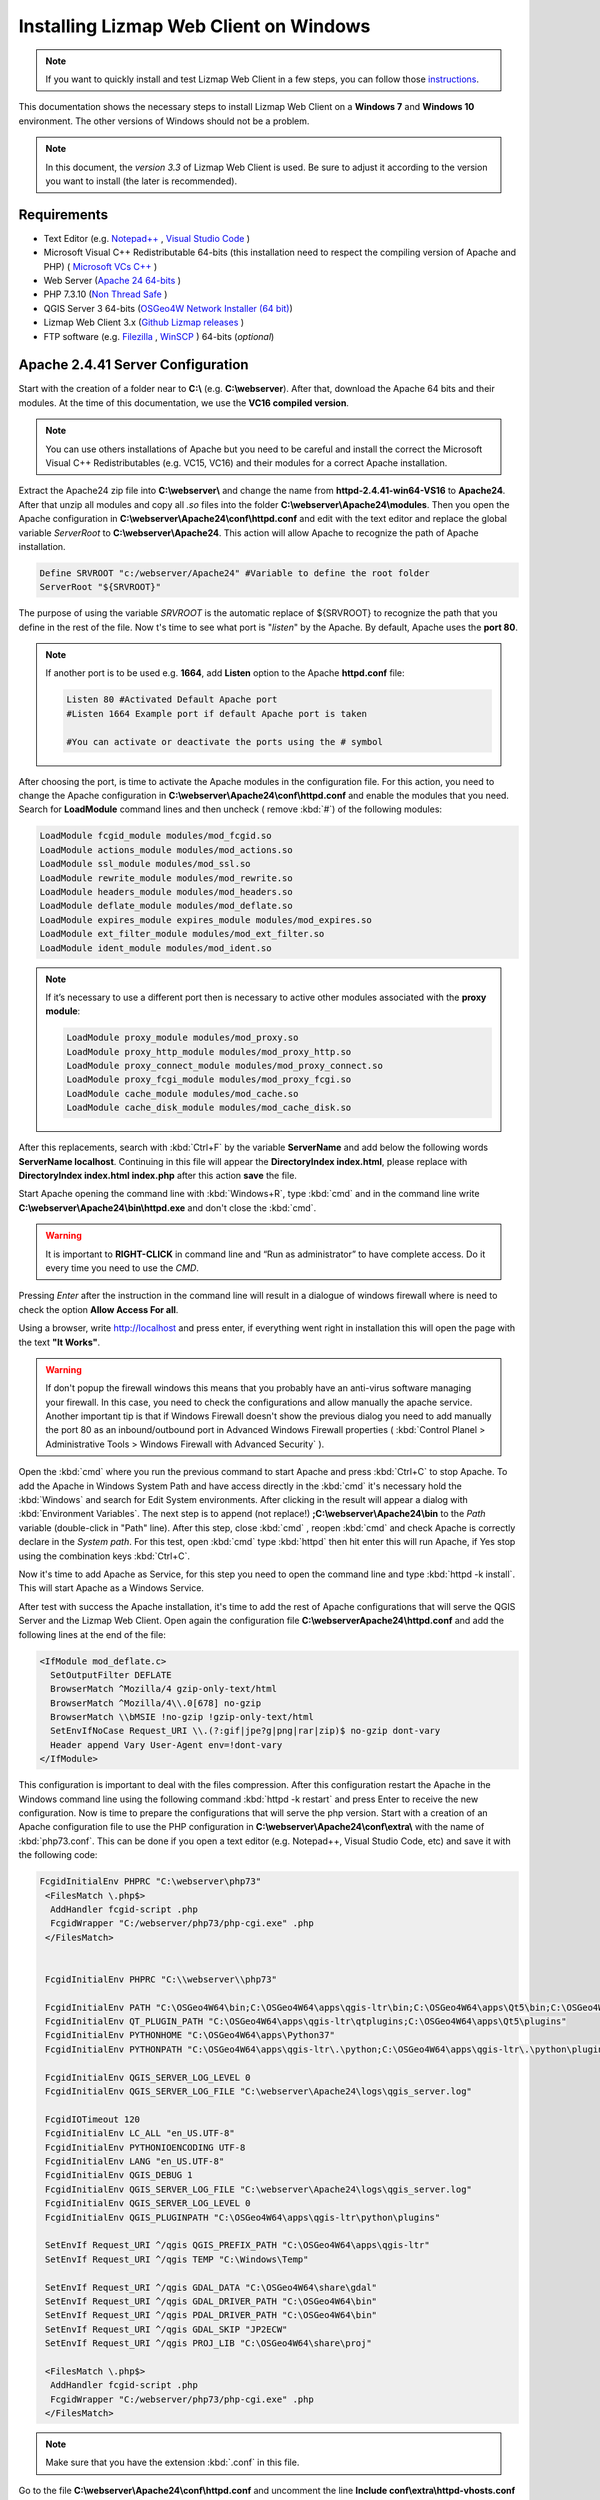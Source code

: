 =======================================
Installing Lizmap Web Client on Windows
=======================================

.. note:: If you want to quickly install and test Lizmap Web Client in a few steps, you can follow those `instructions <https://github.com/3liz/lizmap-docker-compose#run-lizmap-stack-with-docker-compose>`_.

This documentation shows the necessary steps to install Lizmap Web Client on a **Windows 7** and **Windows 10** environment. The other versions of Windows should not be a problem.

.. note:: In this document, the *version 3.3* of Lizmap Web Client is used. Be sure to adjust it according to the version you want to install (the later is recommended).

.. _requirements-label:

Requirements
------------

* Text Editor (e.g. `Notepad++ <https://notepad-plus-plus.org/>`_ , `Visual Studio Code <https://code.visualstudio.com/>`_ )
* Microsoft Visual C++ Redistributable 64-bits (this installation need to respect the compiling version of Apache and PHP) ( `Microsoft VCs C++ <https://support.microsoft.com/pt-pt/help/2977003/the-latest-supported-visual-c-downloads>`_ )
* Web Server (`Apache 24 64-bits <https://www.apachelounge.com/download>`_ )
* PHP 7.3.10 (`Non Thread Safe <https://windows.php.net/download/>`_ )
* QGIS Server 3 64-bits (`OSGeo4W Network Installer (64 bit) <https://download.osgeo.org/osgeo4w/osgeo4w-setup-x86_64.exe>`_)
* Lizmap Web Client 3.x (`Github Lizmap releases <https://github.com/3liz/lizmap-web-client/releases/>`_ )
* FTP software (e.g. `Filezilla <https://filezilla-project.org/>`_ , `WinSCP <https://winscp.net/eng/download.php>`_ ) 64-bits (*optional*)

Apache 2.4.41 Server Configuration
----------------------------------

Start with the creation of a folder near to **C:\\** (e.g. **C:\\webserver**). After that, download the Apache 64 bits and their modules. At the time of this documentation, we use the **VC16 compiled version**.

.. note:: You can use others installations of Apache but you need to be careful and install the correct the Microsoft Visual C++ Redistributables (e.g. VC15, VC16) and their modules for a correct Apache installation.

Extract the Apache24 zip file into **C:\\webserver\\** and change the name from **httpd-2.4.41-win64-VS16** to **Apache24**. After that unzip all modules and copy all *.so* files into the folder **C:\\webserver\\Apache24\\modules**.
Then you open the Apache configuration in **C:\\webserver\\Apache24\\conf\\httpd.conf** and edit with the text editor and replace the global variable *ServerRoot* to **C:\\webserver\\Apache24**. This action will allow Apache to recognize the path of Apache installation.

.. code-block:: apache

  Define SRVROOT "c:/webserver/Apache24" #Variable to define the root folder
  ServerRoot "${SRVROOT}"

The purpose of using the variable *SRVROOT* is the automatic replace of ${SRVROOT} to recognize the path that you define in the rest of the file. Now t's time to see what port is "*listen*" by the Apache. By default, Apache uses the **port 80**.

.. note:: If another port is to be used e.g. **1664**, add **Listen** option to the Apache **httpd.conf** file:

  .. code-block:: apache

    Listen 80 #Activated Default Apache port
    #Listen 1664 Example port if default Apache port is taken

    #You can activate or deactivate the ports using the # symbol

After choosing the port, is time to activate the Apache modules in the configuration file. For this action, you need
to change the Apache configuration in **C:\\webserver\\Apache24\\conf\\httpd.conf** and enable the modules that you need. Search for
**LoadModule** command lines and then uncheck ( remove :kbd:`#`) of the following modules:

.. code-block:: apache

  LoadModule fcgid_module modules/mod_fcgid.so
  LoadModule actions_module modules/mod_actions.so
  LoadModule ssl_module modules/mod_ssl.so
  LoadModule rewrite_module modules/mod_rewrite.so
  LoadModule headers_module modules/mod_headers.so
  LoadModule deflate_module modules/mod_deflate.so
  LoadModule expires_module expires_module modules/mod_expires.so
  LoadModule ext_filter_module modules/mod_ext_filter.so
  LoadModule ident_module modules/mod_ident.so

.. note:: If it’s necessary to use a different port then is necessary to active other modules associated with the **proxy module**:

  .. code-block:: apache

    LoadModule proxy_module modules/mod_proxy.so
    LoadModule proxy_http_module modules/mod_proxy_http.so
    LoadModule proxy_connect_module modules/mod_proxy_connect.so
    LoadModule proxy_fcgi_module modules/mod_proxy_fcgi.so
    LoadModule cache_module modules/mod_cache.so
    LoadModule cache_disk_module modules/mod_cache_disk.so

After this replacements, search with :kbd:`Ctrl+F` by the variable **ServerName** and add below the following words **ServerName localhost**. Continuing in this file will appear the **DirectoryIndex index.html**, please replace with **DirectoryIndex index.html index.php** after this action  **save** the file.

Start Apache opening the command line with :kbd:`Windows+R`, type :kbd:`cmd` and in the command line write **C:\\webserver\\Apache24\\bin\\httpd.exe** and don't close the :kbd:`cmd`.

.. warning:: It is important to **RIGHT-CLICK** in command line and “Run as administrator” to have complete access. Do it every time you need to use the *CMD*.


Pressing *Enter* after the instruction in the command line will result in a dialogue of windows firewall where is need to check the option **Allow Access For all**.

Using a browser, write http://localhost and press enter, if everything went right in installation this will open the page with the text **"It Works"**.

.. warning:: If don't popup the firewall windows this means that you probably have an anti-virus software managing your firewall. In this case, you need to check the configurations and allow manually the
   apache service. Another important tip is that if Windows Firewall doesn't show the previous dialog you need to add manually the port 80 as an inbound/outbound port in Advanced Windows Firewall properties ( :kbd:`Control Planel > Administrative Tools > Windows Firewall with Advanced Security` ).

Open the :kbd:`cmd` where you run the previous command to start Apache and press :kbd:`Ctrl+C` to stop Apache. To add the Apache in Windows System Path and have access directly in the :kbd:`cmd` it's necessary hold the :kbd:`Windows` and search for Edit System environments. After clicking in the result will appear a dialog with :kbd:`Environment Variables`. The next step is to append (not replace!) **;C:\\webserver\\Apache24\\bin** to the *Path* variable (double-click in "Path" line). After this step, close :kbd:`cmd` , reopen :kbd:`cmd` and check Apache is correctly declare in the *System path*. For this test, open :kbd:`cmd` type :kbd:`httpd` then hit enter this will run Apache, if Yes stop using the combination keys :kbd:`Ctrl+C`.

Now it's time to add Apache as Service, for this step you need to open the command line and type :kbd:`httpd -k install`. This will start Apache as a Windows Service.


After test with success the Apache installation, it's time to add the rest of Apache configurations that will serve the QGIS Server and the Lizmap Web Client. Open again the configuration file **C:\\webserver\Apache24\\httpd.conf** and add the following lines at the end of the file:

.. code-block:: apache

  <IfModule mod_deflate.c>
    SetOutputFilter DEFLATE
    BrowserMatch ^Mozilla/4 gzip-only-text/html
    BrowserMatch ^Mozilla/4\\.0[678] no-gzip
    BrowserMatch \\bMSIE !no-gzip !gzip-only-text/html
    SetEnvIfNoCase Request_URI \\.(?:gif|jpe?g|png|rar|zip)$ no-gzip dont-vary
    Header append Vary User-Agent env=!dont-vary
  </IfModule>

This configuration is important to deal with the files compression. After this configuration restart the Apache in the Windows command line using the following command :kbd:`httpd -k restart` and press Enter to receive the new configuration.
Now is time to prepare the configurations that will serve the php version. Start with a creation of an Apache configuration file to use the PHP configuration in **C:\\webserver\\Apache24\\conf\\extra\\** with the name of :kbd:`php73.conf`. This can be done if you open a text editor (e.g. Notepad++, Visual Studio Code, etc) and save it with the following code:

.. code-block:: apache

  FcgidInitialEnv PHPRC "C:\webserver\php73"
   <FilesMatch \.php$>
    AddHandler fcgid-script .php
    FcgidWrapper "C:/webserver/php73/php-cgi.exe" .php
   </FilesMatch>


   FcgidInitialEnv PHPRC "C:\\webserver\\php73"

   FcgidInitialEnv PATH "C:\OSGeo4W64\bin;C:\OSGeo4W64\apps\qgis-ltr\bin;C:\OSGeo4W64\apps\Qt5\bin;C:\OSGeo4W64\apps\grass\grass-6.4.3\lib;C:\OSGeo4W64\apps\grass\grass-6.4.3\bin;C:\Windows\system32;C:\Windows;C:\Windows\System32\WBem"
   FcgidInitialEnv QT_PLUGIN_PATH "C:\OSGeo4W64\apps\qgis-ltr\qtplugins;C:\OSGeo4W64\apps\Qt5\plugins"
   FcgidInitialEnv PYTHONHOME "C:\OSGeo4W64\apps\Python37"
   FcgidInitialEnv PYTHONPATH "C:\OSGeo4W64\apps\qgis-ltr\.\python;C:\OSGeo4W64\apps\qgis-ltr\.\python\plugins;C:\OSGeo4W64\apps\Python37\DLLs;C:\OSGeo4W64\apps\Python37\lib;C:\OSGeo4W64\bin;C:\OSGeo4W64\apps\Python37;C:\OSGeo4W64\apps\Python37\lib\site-packages"

   FcgidInitialEnv QGIS_SERVER_LOG_LEVEL 0
   FcgidInitialEnv QGIS_SERVER_LOG_FILE "C:\webserver\Apache24\logs\qgis_server.log"

   FcgidIOTimeout 120
   FcgidInitialEnv LC_ALL "en_US.UTF-8"
   FcgidInitialEnv PYTHONIOENCODING UTF-8
   FcgidInitialEnv LANG "en_US.UTF-8"
   FcgidInitialEnv QGIS_DEBUG 1
   FcgidInitialEnv QGIS_SERVER_LOG_FILE "C:\webserver\Apache24\logs\qgis_server.log"
   FcgidInitialEnv QGIS_SERVER_LOG_LEVEL 0
   FcgidInitialEnv QGIS_PLUGINPATH "C:\OSGeo4W64\apps\qgis-ltr\python\plugins"

   SetEnvIf Request_URI ^/qgis QGIS_PREFIX_PATH "C:\OSGeo4W64\apps\qgis-ltr"
   SetEnvIf Request_URI ^/qgis TEMP "C:\Windows\Temp"

   SetEnvIf Request_URI ^/qgis GDAL_DATA "C:\OSGeo4W64\share\gdal"
   SetEnvIf Request_URI ^/qgis GDAL_DRIVER_PATH "C:\OSGeo4W64\bin"
   SetEnvIf Request_URI ^/qgis PDAL_DRIVER_PATH "C:\OSGeo4W64\bin"
   SetEnvIf Request_URI ^/qgis GDAL_SKIP "JP2ECW"
   SetEnvIf Request_URI ^/qgis PROJ_LIB "C:\OSGeo4W64\share\proj"

   <FilesMatch \.php$>
    AddHandler fcgid-script .php
    FcgidWrapper "C:/webserver/php73/php-cgi.exe" .php
   </FilesMatch>


.. note:: Make sure that you have the extension :kbd:`.conf` in this file.

Go to the file **C:\\webserver\\Apache24\\conf\\httpd.conf** and uncomment the line **Include conf\\extra\\httpd-vhosts.conf** and save the file. This action will allow to use our virtual hosts configurations in the file **C:\\webserver\\Apache24\\conf\\extra\\httpd-vhosts.conf**.
Include the vhosts to create the new virtual hosts configurations in the file **C:\\webserver\\Apache24\\conf\\extra\\httpd-vhosts.conf**. You can comment or delete the two examples inside (approximately between lines 23 and 38). If you add the comment in the default examples, copy and paste the next configurations after (the comment or deleted previous parts):

.. code-block:: apache

  <VirtualHost *:80>
    Include conf/extra/php73.conf #include the diretory conf file for php73 configuration
    ServerName localhost # name of the server, in this case is localhost

    DocumentRoot "C:/webserver/lizmap/" #Path to the root document Directory
    <Directory "C:/webserver/lizmap">
        Options -Indexes +FollowSymLinks +ExecCGI
        AllowOverride All
        Require all granted
    </Directory>

    CustomLog "logs/lizmap-access.log" common
    ErrorLog "logs/lizmap-error.log"

    <IfModule mod_fcgid.c>
		  RewriteEngine on
		  RewriteCond %{HTTP:Authorization} .
		  RewriteRule .* - [E=HTTP_AUTHORIZATION:%{HTTP:Authorization}]
    </IfModule>

    #Parameters for maximum requests and timeout connections of fgci module
	  <IfModule fcgid_module>
		  FcgidMaxRequestLen 51200000
		  FcgidConnectTimeout 60
    </IfModule>

  </VirtualHost>

After this step save the file.

.. warning:: The previous configuration will help us to check if apache is correctly configurated. The same file will be use to increment the rest of addition along te installation. In the :ref:`preparation-lizmap` Section this configuration will be changed to receive two environments.

php 7.3.10 Configuration
------------------------

.. warning:: Lizmap web client is based on Jelix PHP framework. You must install at least the **7** version of PHP for full features. The **dom**, **simplexml**, **pcre**, **session**, **tokenizer** and **spl** extensions are required (they are generally turned on in a standard PHP 7.x installation)

For this installation we use the PHP 7.3.10, if you install the previouly the Microsoft Visual C++ Redistributable for Apache version of this documentation, you don't need to install again.
Go to `PHP binaries <https://windows.php.net/download/>`_ and download the link with the name **Zip**, **make sure** it is the non-thread-safe file.

After download create a folder in **C:\\webserver\\** with name php73 and unzip the files into it. Go to the file **C:\\webserver\\php73\\php.ini-production** and change into **C:\\webserver\\php73\\php.ini**.
Open the :kbd:`php.ini` and search for extension dir directive and change to the properly locate of **EXT** folder, make sure that you enter the full path like this **extension_dir = "C:\\webserver\\php73\\ext"**.
Now is time to activate the php modules, for this task you need to uncomment the following lines:

.. code-block:: ini

    extension=php_curl.dll
    extension=php_fileinfo.dll
    extension=php_gd2.dll
    extension=php_mbstring.dll
    ; driver for PostgreSQL
    extension=php_pdo_pgsql.dll
    ; driver for SQLite
    extension=php_pdo_sqlite.dll
    ; driver for PostgreSQL
    extension=php_pgsql.dll
    ; driver for SQLite3
    extension=php_sqlite3.dll

After the activation of the php extensions, in the same file change the upload values from default value to 15M and will stay like :kbd:`upload_max_filesize = 15M`. Please, do the same for post_max_size and change from default value to :kbd:`post_max_size = 15M` and save the changes in the file. Before you close this file,
create a folder with the name *sessions* in **C:\\webserver** and add the following path:

.. code-block:: ini

   ; The path can be defined as:
   ;
   session.save_path = "C:\webserver\sessions"
   ;


Add the PHP to your Windows System Path allowing to you call the apache directly in the :kbd:`cmd`. For this task, you hold the :kbd:`Windows` key and press :kbd:`Pause`. Then, click in *Advanced System Settings* and then in :kbd:`Environment Variables`. The next step is to append (not replace!) the path **;C:\\webserver\\php-7.3** to the *Path* variable (double-click in "Path" line). After this step, close :kbd:`cmd` , reopen :kbd:`cmd` and check PHP is correctly declare in the *System path* using :kbd:`cmd` and typing :kbd:`php -m`
You will check now the Apache configuration with :kbd:`httpd -S`.

Create a folder with the name lizmap inside of **C:\\webserver\\lizmap** add a file with .php extension and save with this code inside of file:

.. code-block:: php


  <?php phpinfo(); ?>

Restart Apache in command line with :kbd:`httpd -k restart` and see if everything is right. If YES, open the browser and type http://localhost/index.php and will appear the page of PHP properties we assume that you install correctly the PHP.



QGIS Server Installation
------------------------

Go to https://www.qgis.org/en/site and get the file `Osgeo4W Network installer (64 bit) <https://download.osgeo.org/osgeo4w/osgeo4w-setup-x86_64.exe>`_ and run the installer. Choose the following options:

1. Advanced Installer;
2. Install from internet;
3. Root Directory **C:\\OSGeo4W64** and install for **all users**;
4. Keep default Local Package Directory and Start Menu Name;
5. Do not configure proxy if not needed;
6. Choose a download site (e.g. https://download.osgeo.org );
7. Select packages : command line_Utilities/gdal, Desktop/QGIS full , Web/QGIS server, lib/fcgi  then Next (We use for stable purposes, the QGIS LTR version);
8. Accept to get packages to meet dependencies : Next then Wait for the download to be completed and Agree to all licenses.

.. note:: This process can be long (~ 1 hour).

After the installation we need to configure QGIS Server to be accessible as fcgi, so you need to modify the previous file of virtual hosts in the directory  **C:\\webserver\\Apache24\\conf\\extra\\httpd-vhosts.conf** to have this content:

.. code-block:: apache

  <VirtualHost *:80>
    Include conf/extra/php73.conf
    ServerName localhost # name of the server, in this case is localhost

    DocumentRoot "C:/webserver/lizmap/" #Path to the root document Directory
    <Directory "C:/webserver/lizmap">
        Options -Indexes +FollowSymLinks +ExecCGI
        AllowOverride All
        Require all granted
    </Directory>

    # Added QGIS Server Folder
    Alias /qgis/ "C:/OSGeo4W64/apps/qgis-ltr/bin/"
    <Directory "C:/OSGeo4W64/apps/qgis-ltr/bin/">
        SetHandler fcgid-script
        Options +ExecCGI
        AllowOverride All
        Require all granted
    </Directory>

    CustomLog "logs/lizmap-access.log" common
    ErrorLog "logs/lizmap-error.log"

    <IfModule mod_fcgid.c>
		  RewriteEngine on
		  RewriteCond %{HTTP:Authorization} .
		  RewriteRule .* - [E=HTTP_AUTHORIZATION:%{HTTP:Authorization}]
    </IfModule>

    #Parameters for maximum requests and timeout connections of fgci module
	  <IfModule fcgid_module>
      FcgidMaxRequestLen 51200000
      FcgidConnectTimeout 60
    </IfModule>

  </VirtualHost>

After the changes restart apache, type in command line the instruction:

.. code-block:: winbatch

   httpd -k restart


Now it's time to test the QGIS Server and see if is accessible in fcgi typing in the browser the following link: http://localhost/qgis/qgis_mapserv.fcgi.exe and if everything is right you will receive the following response:

.. code-block:: xml

   <ServiceExceptionReport version="1.3.0">
      ServiceException code="OperationNotSupported">Please check the value of the REQUEST parameter</ServiceException>
   </ServiceExceptionReport>

.. _preparation-lizmap:

Preparing the home of Lizmap Web Client
---------------------------------------

Is usefull to have 2 environments, one for production and other for preproduction (or master to test new features), for this action you will need to create the folders **C:\\webserver\\lizmap\\prod\\** and  **C:\\webserver\\lizmap\\preprod\\** and change the Apache VirtualHost configuration file.

First, go to 3Liz `Github repository tags <https://github.com/3liz/lizmap-web-client/releases/>`_ and get the last version in ZIP format.
For example, you can use `Lizmap-web-client 3.3.4 <https://github.com/3liz/lizmap-web-client/releases/download/3.3.4/lizmap-web-client-3.3.4.zip>`_
for prod folder and the `master version <https://github.com/3liz/lizmap-web-client/archive/master.zip>`_ for predprod folder.

Each environment will have a version in parallel. For example: release_3_3 and master. For that you need to unzip
in **C:\\webserver\\lizmap\\prod** the release_3_3 version and **C:\\webserver\\lizmap\\preprod** the master version.
Then you can create a directory where you will put the tile cache for production
environment **C:\\webserver\\cache\\prod** and for master environment **C:\\webserver\\cache\\preprod**.
After create the cache folders, modify the virtual host to point to the **www folders** of
lizmap web client application for each environment. Go to the file  **C:\\webserver\\Apache24\\conf\\extra\\httpd-vhosts.conf**
and change to the following configuration:

.. code-block:: apache

    # example configuration in httpd-vhosts.conf
    <VirtualHost *:80>
    Include conf/extra/php73.conf
    ServerName localhost

    # Lizmap Production
    # Version 3_3
    Alias /webgis/ "C:/webserver/lizmap/prod/release_3_3/lizmap/www/"
    <Directory "C:/webserver/lizmap/prod/release_3_3/lizmap/www">
        Options -Indexes +FollowSymLinks +ExecCGI
        AllowOverride All
        Require all granted
    </Directory>

    # Lizmap Pre-production (master)
    # Version master
    Alias /preprod/ "C:/webserver/lizmap/preprod/master/lizmap/www/"
    <Directory "C:/webserver/lizmap/preprod/master/lizmap/www">
        Options -Indexes +FollowSymLinks +ExecCGI
        AllowOverride All
        Require all granted
    </Directory>

    Alias /qgis/ "C:/OSGeo4W64/apps/qgis-ltr/bin/"
    <Directory "C:/OSGeo4W64/apps/qgis-ltr/bin/">
        SetHandler fcgid-script
        Options +ExecCGI
        AllowOverride All
        Require all granted
    </Directory>

    CustomLog "logs/lizmap-access.log" common
    ErrorLog "logs/lizmap-error.log"

    # ABP: needed for authentication in Lizmap
    <IfModule mod_fcgid.c>
        RewriteEngine on
        RewriteCond %{HTTP:Authorization} .
        RewriteRule .* - [E=HTTP_AUTHORIZATION:%{HTTP:Authorization}]
    </IfModule>

    <IfModule fcgid_module>
        FcgidMaxRequestLen 51200000
        FcgidConnectTimeout 60
    </IfModule>

    </VirtualHost>



After the replacement save the file and restart Apache with the command line instruction:

.. code-block:: winbatch

  httpd -k restart

In case of lizmap version >= 3.0, you must use some scripts to install it properly (see https://github.com/3liz/lizmap-web-client/blob/master/INSTALL.md ).
Open the command line (:kbd:`cmd.exe`) and write the next instructions:

.. code-block:: bat

   REM Production folder
   cd C:\webserver\lizmap\prod\release_3_3\
   cd lizmap\var\config
   copy lizmapConfig.ini.php.dist lizmapConfig.ini.php
   copy localconfig.ini.php.dist localconfig.ini.php
   copy profiles.ini.php.dist profiles.ini.php
   cd ..\..\..

.. code-block:: bat

  REM PreProd (Master) folder
  cd C:\webserver\lizmap\preprod\master\
  cd lizmap\var\config
  copy lizmapConfig.ini.php.dist lizmapConfig.ini.php
  copy localconfig.ini.php.dist localconfig.ini.php
  copy profiles.ini.php.dist profiles.ini.php
  cd ..\..\..

If you want to enable the demo repositories in both environments, before this installation you need to add to the file **localconfig.ini.php** in both environments the following code:

.. code-block:: ini

  [modules]
  lizmap.installparam=demo


Using PostgreSQL as administrator database (Optional)
^^^^^^^^^^^^^^^^^^^^^^^^^^^^^^^^^^^^^^^^^^^^^^^^^^^^^

.. note:: **Requirements**: PostgreSQL/PostGIS installation

By default, when you install Lizmap Web Client, you will install a sqlite database where will be store the information about users, permissions among other information.

Imagine that you are GIS Manager and you want to link the user and password credentials of lizmap to the PostgreSQL users and password credentials.

For that before of LWC installation you need to change the file :kbd:`profiles.ini.php` in the folder of both environments in the folder **C:\\webserver\\lizmap\\prod\\release_3_3\\lizmap\\var\\config (Production Folder)**  and **C:\\webserver\\lizmap\\preprod\\master\\lizmap\\var\\config (PreProduction Folder)** with the following lines:

.. code-block:: ini

   default=jauth
   jacl2_profile=jauth

Add :kbd:`;` to deactivate the sqlite database.

.. code-block:: ini

   ;[jdb:jauth]
   ;driver=sqlite3
   ;database="var:db/jauth.db"

   ;[jdb:lizlog]
   ;driver=sqlite3
   ;database="var:db/logs.db"
   ; when you have charset issues, enable force_encoding so the connection will be
   ; made with the charset indicated in jelix config
   ;force_encoding = on

   ; with the following parameter, you can specify a table prefix which will be
   ; applied to DAOs automatically. For manual jDb requests, please use method
   ; jDbConnection::prefixTable().
   ;table_prefix =

Remove :kbd:`;` and fill with PostgreSQL credentials:

.. code-block:: ini

   ;Example of different driver (e.g PostgreSQL)
   [jdb:jauth]
   driver="pgsql"
   database="name_of_database"
   host="localhost"
   user="Admin_user_postgreSQL"
   password="put_here_the_password"

   [jdb:lizlog]
   driver="pgsql"
   database="name_of_database"
   host="localhost"
   user="Admin_user_postgreSQL"
   password="put_here_the_password"


   ; Example for pdo (eg. MySQL):
   ;driver=pdo
   ;dsn=mysql:host=your_host;dbname=name_of_database
   ;user=
   ;password=


After all your previous changes you are ready to launch the installer of lizmap for both environments in the command line (:kbd:`cmd`):

.. code-block:: bat

   REM Production Lizmap
   cd C:\webserver\lizmap\prod\release_3_3\
   php lizmap\install\installer.php

.. code-block:: bat

   REM PreProduction Lizmap
   cd C:\webserver\lizmap\prod\master\
   php lizmap\install\installer.php


Configuring the Lizmap Admin Panel
------------------------------------

**[PROD] Production Environment** ( `webgis <http://localhost//webgis//index.php>`_ )

After the correct installation owith the installer, go to http://localhost/webgis/index.php and you should see the Lizmap application home page with the demo project Montpellier - Transport.
Now it's time to configure the Lizmap Admin Panel, go to http://localhost/webgis/admin.php and do the login with:

* **user=admin**;
* **password=admin**;

Then for security proposes change the admin password, for example: **lizmap_12345**. If it makes sense, you can delete the users lizadmin and logintranet.
You can do the same for groups, in this case delete group Intranet Demo Group and Lizadmin group.

Go to Lizmap configuration menu > Delete the "intranet" repository (at the bottom). Then you need to change the **URL WMS Server**, go to Lizmap configuration menu / Edit the Services form and change the WMS Server URL from: http://127.0.0.1/cgi-bin/qgis_mapserv.fcgi to http://localhost/qgis/qgis_mapserv.fcgi.exe
After that, also change the cache directory from  **C:\\Windows\\Temp\\** to: **C:\\webserver\\cache\\prod\\** and save this configuration.

Now check the Montpellier demo project is working: http://localhost/webgis/index.php/view/map/?repository=montpellier&project=montpellier

**[PREPROD] Pré-production Environment** ( `preprod <http://localhost//preprod//index.php>`_ )

After the correct installation with the installer, go to http://localhost/preprod/index.php and you should see the Lizmap application home page with the demo project Montpellier - Transport.
Now it's time to configure the Lizmap Admin Panel, go to http://localhost/preprod/admin.php and do the login with:

* **user=admin**;
* **password=admin**;

Then for security proposes change the admin password, for example: **lizmap_12345**. If it makes sense, you can delete the users lizadmin and logintranet. You can do the same for groups, in this case delete group Intranet Demo Group and Lizadmin group.

Go to Lizmap configuration menu > Delete the "intranet" repository (at the bottom). Then you need to change the **URL WMS Server**, go to Lizmap configuration menu > Edit the Services form and change the WMS Server URL from: http://127.0.0.1/cgi-bin/qgis_mapserv.fcgi to http://localhost/qgis/qgis_mapserv.fcgi.exe
After that, also change the cache directory from  **C:\\Windows\\Temp\\** to: **C:\\webserver\\cache\\preprod\\** and save this configuration.

Now check the Montpellier demo project is working: http://localhost/preprod/index.php/view/map/?repository=montpellier&project=montpellier

Lizmap directories configuration
--------------------------------

You need to create a Lizmap directory architecture for organization porposes. Create the following directories via a :kbd:`*.bat` file ( Please Check line ends are correct, you can open using notepad, notepad++):

.. code-block:: winbatch

   REM common folder for both environments
   mkdir C:\webserver\data\common\
   REM common folder to publish SVG and images files in QGIS Server
   mkdir C:\webserver\data\document\

   REM directory of prod data
   mkdir C:\webserver\data\prod\
   REM common folder between rep in production environment
   mkdir C:\webserver\data\prod\common\
   mkdir C:\webserver\data\prod\rep1\
   mkdir C:\webserver\data\prod\rep1\media\
   mkdir C:\webserver\data\prod\rep1\media\js\
   mkdir C:\webserver\data\prod\rep2\
   mkdir C:\webserver\data\prod\rep2\media\
   mkdir C:\webserver\data\prod\rep2\media\js\

   REM directory of preprod data
   mkdir C:\webserver\data\preprod\
   REM common folder between rep in preprod (master) environment
   mkdir C:\webserver\data\preprod\common\
   mkdir C:\webserver\data\preprod\rep1\
   mkdir C:\webserver\data\preprod\rep1\media\
   mkdir C:\webserver\data\preprod\rep1\media\js\
   mkdir C:\webserver\data\preprod\rep2\
   mkdir C:\webserver\data\preprod\rep2\media\
   mkdir C:\webserver\data\preprod\rep2\media\js\


Now we need to get access to the folder **C:\\webserver\\data\\prod** and its subfolders so that the GIS admin can send the QGIS project files, the Lizmap configuration file for each project, the GIS data into these folders and other documents. Go to Lizmap administration panel in http://localhost/admin.php and create the new repository. Follow this steps:

* Lizmap configuration / Create a new repository (button at the bottom of the page)
* **id** = rep1
* **label** = A repository label (you will be able to change it afterwards)
* **path** = /webserver/data/prod/rep1/

.. note:: IMPORTANT FOR THE REPOSITORY PATH -> DO NOT USE: **C:\\webserver\\data\\prod\\rep1**

In Apache you need to Add a vhost to publish SVG and images files via HTTP this will avoid the bug in QGIS Server under Windows which cannot display SVG icon when you have a relative path. Previous your create a folder **C:\\webserver\\data\\document\\** and now is necessary to modify the file **C:\\webserver\\Apache24\\conf\\extra\\httpd-vhosts.conf**, adding the following directory:

.. code-block:: apache

    #Add this configuration before of the two environments directories.
    Alias /document/ "C:/webserver/data/document/"
    <Directory "C:/webserver/Data/document">
        Options -Indexes +FollowSymLinks
        AllowOverride All
        Require all granted
    </Directory>


After this step save and restart Apache. Please check if you can add svg file in a folder, for example **C:\\webserver\\Data\\document\\svg\\my_icon.svg** and then access it via *http://localhost/webgis/document/svg/my_icon.svg* and use it as the SVG path in the style properties of a vector layer.



FTP Server Configuration (e.g. Filezilla)
-----------------------------------------
This configuration only applies if your using a remote server.

Now you will configure a FTP to have a remote access and deploy in a easy way into the server the qgis projects and their project elements.
First you need to download `server FTP <https://filezilla-project.org/download.php?type=server>`_. Then install the default configuration in the server.

.. note:: Do not forget to **"Execute with admin rights"**

1. Specify the **Port: 14147** .
2. Open the FileZilla Server Interface trough  Windows Menu > All programs > FileZilla Server > FileZilla Server Interface and click **OK** to connect (no password required yet).
3. Modify some options via Menu Edit > Settings and change IP Filter if needed : to filter only some IP, use **"*"** in the first block, the add the mask in the second block.
4. Passive mode settings > Use following IP : write your public IP and change port range : **5500-5700**.
5. Logging: Enable logging to file, and limit log file size to **500 KB**.
6. SSL/TLS settings : Enable FTP over SSL/TLS && Generate new certificate into **C:\\webserver\\cert\\ftp_certificate.crt** && Allow explicit FTP over TLS && Disallow plain unencrypted FTP && Leave **port 990**.
7. Autoban - Enable with default values.
8. Create user: Edit > Users - button Add **user= lizmap_user** and **pass= choose_a_password**
9. Shared folder (Access to **PROD** and **PREPROD** Environment): Add **C:\\webserver\\lizmap** - Give all rights by checking checkboxes for Files and Directories.
10. You can add IP filter here too if needed.

After the remote configuration, in the workstation of the GIS manager you can reproduce the structure of folders to be exactly of the remote to help the management of the folder. After that,
is necessary install a FTP client see :ref:`requirements-label` section. Another thing, is it's necessary a client certificate produced by the remote in the GIS manager. After that try to connect with:
**Server** = Remote IP. Use Passive mode AND check IPV6.

.. note:: You can see this tutorial (only in french): https://forum.hardware.fr/hfr/WindowsSoftware/Tutoriels/filezilla-serveur-securise-sujet_300273_1.htm

